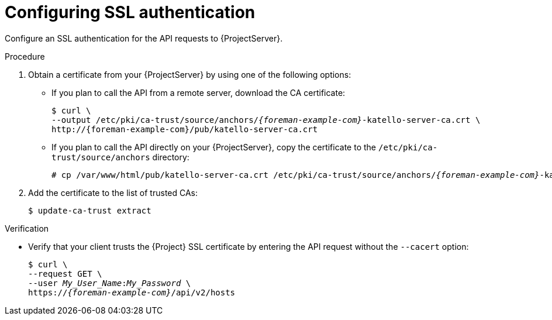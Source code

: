[id="configuring-ssl-authentication"]
= Configuring SSL authentication

Configure an SSL authentication for the API requests to {ProjectServer}.

.Procedure
. Obtain a certificate from your {ProjectServer} by using one of the following options:
* If you plan to call the API from a remote server, download the CA certificate:
+
[options="nowrap", subs="+quotes,attributes"]
----
$ curl \
--output /etc/pki/ca-trust/source/anchors/_{foreman-example-com}_-katello-server-ca.crt \
http://{foreman-example-com}/pub/katello-server-ca.crt
----
* If you plan to call the API directly on your {ProjectServer}, copy the certificate to the `/etc/pki/ca-trust/source/anchors` directory:
+
[options="nowrap", subs="+quotes,attributes"]
----
# cp /var/www/html/pub/katello-server-ca.crt /etc/pki/ca-trust/source/anchors/_{foreman-example-com}_-katello-server-ca.crt
----
. Add the certificate to the list of trusted CAs:
+
[options="nowrap", subs="+quotes,attributes"]
----
ifdef::foreman-deb[]
$ update-ca-certificates
endif::[]
ifndef::foreman-deb[]
$ update-ca-trust extract
endif::[]
----

.Verification
* Verify that your client trusts the {Project} SSL certificate by entering the API request without the `--cacert` option:
+
[options="nowrap", subs="+quotes,attributes"]
----
$ curl \
--request GET \
--user _My_User_Name_:__My_Password__ \
https://_{foreman-example-com}_/api/v2/hosts
----
